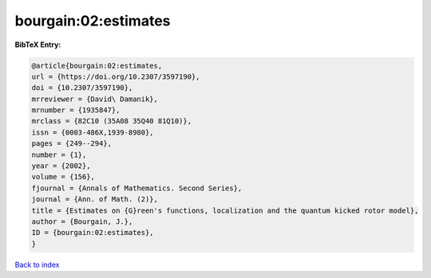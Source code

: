 bourgain:02:estimates
=====================

.. :cite:t:`bourgain:02:estimates`

.. bibliography:: ../../All.bib

**BibTeX Entry:**

.. code-block:: bibtex

   @article{bourgain:02:estimates,
   url = {https://doi.org/10.2307/3597190},
   doi = {10.2307/3597190},
   mrreviewer = {David\ Damanik},
   mrnumber = {1935847},
   mrclass = {82C10 (35A08 35Q40 81Q10)},
   issn = {0003-486X,1939-8980},
   pages = {249--294},
   number = {1},
   year = {2002},
   volume = {156},
   fjournal = {Annals of Mathematics. Second Series},
   journal = {Ann. of Math. (2)},
   title = {Estimates on {G}reen's functions, localization and the quantum kicked rotor model},
   author = {Bourgain, J.},
   ID = {bourgain:02:estimates},
   }

`Back to index <../index>`_
